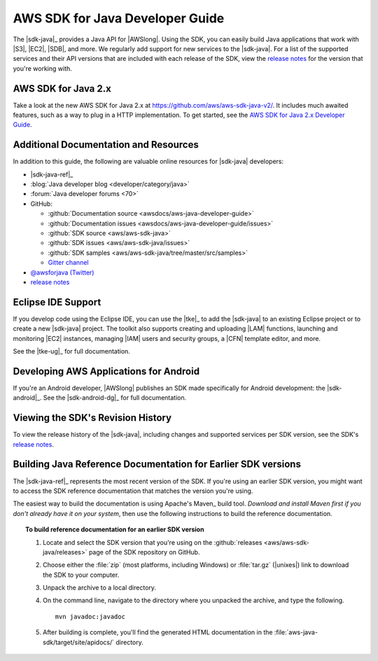 .. Copyright 2010-2018 Amazon.com, Inc. or its affiliates. All Rights Reserved.

   This work is licensed under a Creative Commons Attribution-NonCommercial-ShareAlike 4.0
   International License (the "License"). You may not use this file except in compliance with the
   License. A copy of the License is located at http://creativecommons.org/licenses/by-nc-sa/4.0/.

   This file is distributed on an "AS IS" BASIS, WITHOUT WARRANTIES OR CONDITIONS OF ANY KIND,
   either express or implied. See the License for the specific language governing permissions and
   limitations under the License.

.. meta::
    :description:
         Welcome to the AWS Java Developer Guide

.. _`aws sdk for java 2.x developer guide`: http://docs.aws.amazon.com/sdk-for-java/v2/developer-guide/welcome.html


################################
AWS SDK for Java Developer Guide
################################

The |sdk-java|_ provides a Java API for |AWSlong|. Using the SDK, you can easily build Java
applications that work with |S3|, |EC2|, |SDB|, and more. We regularly add support for new services
to the |sdk-java|. For a list of the supported services and their API versions that are included
with each release of the SDK, view the `release notes`_ for the version that you're working with.

AWS SDK for Java 2.x
=====================
Take a look at the new AWS SDK for Java 2.x at https://github.com/aws/aws-sdk-java-v2/.
It includes much awaited features, such as a way to plug in a HTTP implementation. To get started,
see the `AWS SDK for Java 2.x Developer Guide`_.

.. _additional-resources:

Additional Documentation and Resources
======================================

In addition to this guide, the following are valuable online resources for |sdk-java|
developers:

* |sdk-java-ref|_

* :blog:`Java developer blog <developer/category/java>`

* :forum:`Java developer forums <70>`

* GitHub:

  + :github:`Documentation source <awsdocs/aws-java-developer-guide>`

  + :github:`Documentation issues <awsdocs/aws-java-developer-guide/issues>`

  + :github:`SDK source <aws/aws-sdk-java>`

  + :github:`SDK issues <aws/aws-sdk-java/issues>`

  + :github:`SDK samples <aws/aws-sdk-java/tree/master/src/samples>`

  + `Gitter channel <https://gitter.im/aws/aws-sdk-java>`_

* `@awsforjava (Twitter) <https://twitter.com/awsforjava>`_

* `release notes <https://github.com/aws/aws-sdk-java#release-notes>`_


.. _eclipse-support:

Eclipse IDE Support
===================

If you develop code using the Eclipse IDE, you can use the |tke|_ to add the |sdk-java| to an
existing Eclipse project or to create a new |sdk-java| project. The toolkit also supports creating
and uploading |LAM| functions, launching and monitoring |EC2| instances, managing |IAM| users
and security groups, a |CFN| template editor, and more.

See the |tke-ug|_ for full documentation.


.. _android-support:

Developing AWS Applications for Android
=======================================

If you're an Android developer, |AWSlong| publishes an SDK made specifically for Android
development: the |sdk-android|_. See the |sdk-android-dg|_ for full documentation.


.. _java-sdk-history:

Viewing the SDK's Revision History
==================================

To view the release history of the |sdk-java|, including changes and supported services per SDK
version, see the SDK's `release notes`_.


.. _build-old-reference-docs:

Building Java Reference Documentation for Earlier SDK versions
==============================================================

The |sdk-java-ref|_ represents the most recent version of the SDK. If you're using an earlier SDK
version, you might want to access the SDK reference documentation that matches the version you're
using.

The easiest way to build the documentation is using Apache's Maven_ build tool. *Download and
install Maven first if you don't already have it on your system*, then use the following
instructions to build the reference documentation.

.. topic:: To build reference documentation for an earlier SDK version

    #. Locate and select the SDK version that you're using on the :github:`releases
       <aws/aws-sdk-java/releases>` page of the SDK repository on GitHub.

    #. Choose either the :file:`zip` (most platforms, including Windows) or :file:`tar.gz`
       (|unixes|) link to download the SDK to your computer.

    #. Unpack the archive to a local directory.

    #. On the command line, navigate to the directory where you unpacked the archive, and type the following.

       ::

        mvn javadoc:javadoc

    #. After building is complete, you'll find the generated HTML documentation in the
       :file:`aws-java-sdk/target/site/apidocs/` directory.
